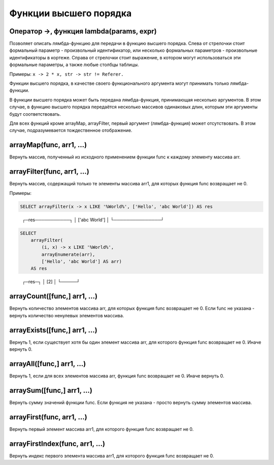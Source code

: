 Функции высшего порядка
-----------------------

Оператор ->, функция lambda(params, expr)
~~~~~~~~~~~~~~~~~~~~~~~~~~~~~~~~~~~~~~~~~
Позволяет описать лямбда-функцию для передачи в функцию высшего порядка. Слева от стрелочки стоит формальный параметр - произвольный идентификатор, или несколько формальных параметров - произвольные идентификаторы в кортеже. Справа от стрелочки стоит выражение, в котором могут использоваться эти формальные параметры, а также любые столбцы таблицы.

Примеры: ``x -> 2 * x, str -> str != Referer.``

Функции высшего порядка, в качестве своего функционального аргумента могут принимать только лямбда-функции.

В функции высшего порядка может быть передана лямбда-функция, принимающая несколько аргументов. В этом случае, в функцию высшего порядка передаётся несколько массивов одинаковых длин, которым эти аргументы будут соответствовать.

Для всех функций кроме arrayMap, arrayFilter, первый аргумент (лямбда-функция) может отсутствовать. В этом случае, подразумевается тождественное отображение.

arrayMap(func, arr1, ...)
~~~~~~~~~~~~~~~~~~~~~~~~~
Вернуть массив, полученный из исходного применением функции func к каждому элементу массива arr.

arrayFilter(func, arr1, ...)
~~~~~~~~~~~~~~~~~~~~~~~~~~~~
Вернуть массив, содержащий только те элементы массива arr1, для которых функция func возвращает не 0.

Примеры:

.. code-block:: sql

  SELECT arrayFilter(x -> x LIKE '%World%', ['Hello', 'abc World']) AS res

..

  ┌─res───────────┐
  │ ['abc World'] │
  └───────────────┘

.. code-block:: sql

  SELECT
      arrayFilter(
          (i, x) -> x LIKE '%World%',
          arrayEnumerate(arr),
          ['Hello', 'abc World'] AS arr)
      AS res

..

  ┌─res─┐
  │ [2] │
  └─────┘

arrayCount([func,] arr1, ...)
~~~~~~~~~~~~~~~~~~~~~~~~~~~~~
Вернуть количество элементов массива arr, для которых функция func возвращает не 0. Если func не указана - вернуть количество ненулевых элементов массива.

arrayExists([func,] arr1, ...)
~~~~~~~~~~~~~~~~~~~~~~~~~~~~~~
Вернуть 1, если существует хотя бы один элемент массива arr, для которого функция func возвращает не 0. Иначе вернуть 0.

arrayAll([func,] arr1, ...)
~~~~~~~~~~~~~~~~~~~~~~~~~~~
Вернуть 1, если для всех элементов массива arr, функция func возвращает не 0. Иначе вернуть 0.

arraySum([func,] arr1, ...)
~~~~~~~~~~~~~~~~~~~~~~~~~~~
Вернуть сумму значений функции func. Если функция не указана - просто вернуть сумму элементов массива.

arrayFirst(func, arr1, ...)
~~~~~~~~~~~~~~~~~~~~~~~~~~~
Вернуть первый элемент массива arr1, для которого функция func возвращает не 0.

arrayFirstIndex(func, arr1, ...)
~~~~~~~~~~~~~~~~~~~~~~~~~~~~~~~~
Вернуть индекс первого элемента массива arr1, для которого функция func возвращает не 0.
